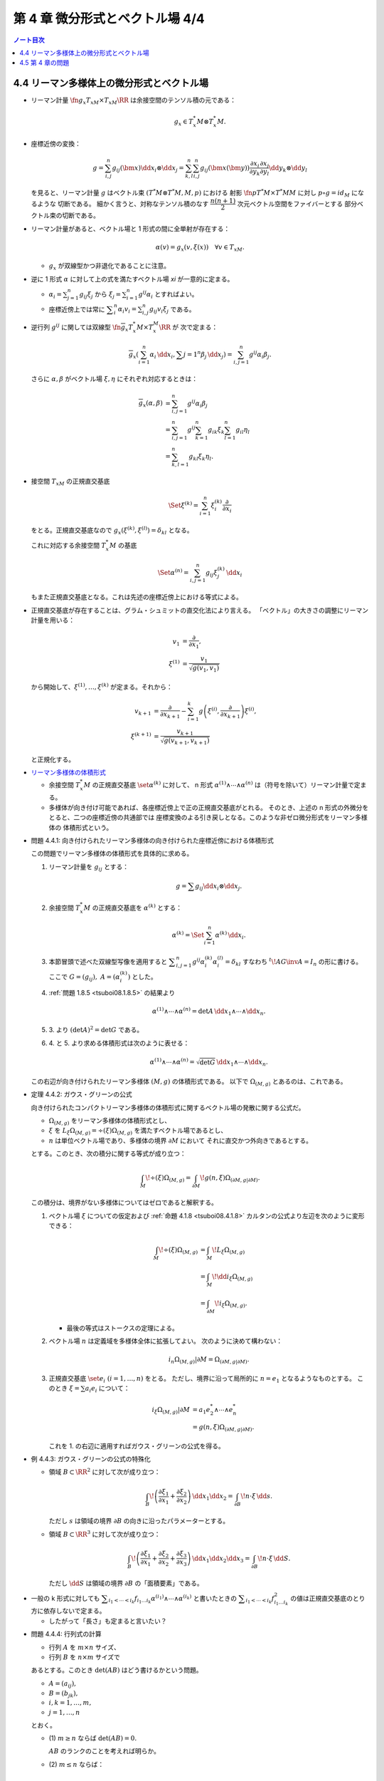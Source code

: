 ======================================================================
第 4 章 微分形式とベクトル場 4/4
======================================================================

.. contents:: ノート目次

4.4 リーマン多様体上の微分形式とベクトル場
======================================================================
* リーマン計量 :math:`\fn{g_x}{T_xM \times T_xM}\RR` は余接空間のテンソル積の元である：

  .. math::

     g_x \in T_x^*M \otimes T_x^*M.

* 座標近傍の変換：

  .. math::

     g = \sum_{i, j}^n g_{ij}(\bm x)\dd x_i \otimes \dd x_j
       = \sum_{k, l}^n \sum_{i, j}^n g_{ij}(\bm x(\bm y))
           \frac{\partial x_i}{\partial y_k}
           \frac{\partial x_j}{\partial y_l}
           \dd y_k \otimes \dd y_l

  を見ると、リーマン計量 :math:`g` はベクトル束 :math:`(T^*M \otimes T^*M, M, p)` における
  射影 :math:`\fn{p}{T^*M \times T^*M}M` に対し :math:`p \circ g = id_M` になるような
  切断である。
  細かく言うと、対称なテンソル積のなす :math:`\dfrac{n(n + 1)}{2}` 次元ベクトル空間をファイバーとする
  部分ベクトル束の切断である。

* リーマン計量があると、ベクトル場と 1 形式の間に全単射が存在する：

  .. math::

     \alpha(v) = g_x(v, \xi(x))\quad\forall v \in T_xM.

  * :math:`g_x` が双線型かつ非退化であることに注意。

* 逆に 1 形式 :math:`\alpha` に対して上の式を満たすベクトル場 `\xi` が一意的に定まる。

  * :math:`\displaystyle \alpha_i = \sum_{j = 1}^n g_{ij} \xi_j` から
    :math:`\displaystyle \xi_j = \sum_{i = 1}^n g^{ij}\alpha_i` とすればよい。

  * 座標近傍上では常に :math:`\displaystyle \sum_i^n\alpha_i v_i = \sum_{i, j}^n g_{ij}v_i\xi_j` である。

* 逆行列 :math:`g^{ij}` に関しては双線型 :math:`\fn{\overline g_x}{T_x^*M \times T_x^M}\RR` が
  次で定まる：

  .. math::

     \overline g_x(\sum_{i = 1}^n \alpha_i\,\dd x_i, \sum{j = 1}^n\beta_j\,\dd x_j)
     = \sum_{i, j = 1}^n g^{ij}\alpha_i\beta_j.

  さらに :math:`\alpha, \beta` がベクトル場 :math:`\xi, \eta` にそれぞれ対応するときは：

  .. math::

     \begin{align*}
     \overline g_x(\alpha, \beta)
     &= \sum_{i, j = 1}^n g^{ij}\alpha_i\beta_j\\
     &= \sum_{i, j = 1}^n g^{ij} \sum_{k = 1}^n g_{ik}\xi_k \sum_{l = 1}^n g_{il}\eta_l\\
     &= \sum_{k, l = 1}^n g_{kl}\xi_k\eta_l.
     \end{align*}

* 接空間 :math:`T_xM` の正規直交基底

  .. math::

     \Set{\xi^{(k)} = \sum_{i = 1}^n \xi_i^{(k)}\frac{\partial}{\partial x_i}}

  をとる。正規直交基底なので :math:`g_x(\xi^{(k)}, \xi^{(l)}) = \delta_{kl}` となる。

  これに対応する余接空間 :math:`T_x^*M` の基底

  .. math::

     \Set{\alpha^{(n)} = \sum_{i, j = 1}^n g_{ij}\xi_j^{(k)}\,\dd x_i}

  もまた正規直交基底となる。これは先述の座標近傍上における等式による。

* 正規直交基底が存在することは、グラム・シュミットの直交化法により言える。
  「ベクトル」の大きさの調整にリーマン計量を用いる：

  .. math::

     \begin{align*}
     v_1 &= \frac{\partial}{\partial x_1},\\
     \xi^{(1)} &= \frac{v_1}{\sqrt{g(v_1, v_1)}}
     \end{align*}

  から開始して、:math:`\xi^{(1)}, \dotsc, \xi^{(k)}` が定まる。それから：

  .. math::

     \begin{align*}
     v_{k + 1} &= \frac{\partial}{\partial x_{k + 1}} - \sum_{i = 1}^k
       g\left(\xi^{(i)}, \frac{\partial}{\partial x_{k + 1}}\right)\xi^{(i)},\\
     \xi^{(k + 1)} &= \frac{v_{k + 1}}{\sqrt{g(v_{k + 1}, v_{k + 1})}}
     \end{align*}

  と正規化する。

..

* `リーマン多様体の体積形式 <https://en.wikipedia.org/wiki/Volume_form#Riemannian_volume_form>`__ 

  * 余接空間 :math:`T_x^*M` の正規直交基底 :math:`\set{\alpha^{(k)}}` に対して、
    n 形式 :math:`\alpha^{(1)} \wedge \dotsb \wedge \alpha^{(n)}` は（符号を除いて）リーマン計量で定まる。

  * 多様体が向き付け可能であれば、各座標近傍上で正の正規直交基底がとれる。
    そのとき、上述の n 形式の外微分をとると、二つの座標近傍の共通部では
    座標変換のよる引き戻しとなる。このような非ゼロ微分形式をリーマン多様体の
    体積形式という。

.. _tsuboi08.4.4.1:

* 問題 4.4.1: 向き付けられたリーマン多様体の向き付けられた座標近傍における体積形式

  この問題でリーマン多様体の体積形式を具体的に求める。

  1. リーマン計量を :math:`g_{ij}` とする：

     .. math::

        g = \sum g_{ij} \dd x_i \otimes \dd x_j.

  2. 余接空間 :math:`T_x^*M` の正規直交基底を :math:`\alpha^{(k)}` とする：

     .. math::

        \alpha^{(k)} = \Set{\sum_{i = 1}^n \alpha^{(k)}\,\dd x_i}.

  3. 本節冒頭で述べた双線型写像を適用すると
     :math:`\displaystyle \sum_{i, j = 1}^n g^{ij}\alpha_i^{(k)}\alpha_i^{(l)} = \delta_{kl}`
     すなわち :math:`{}^t\!AG\inv A = I_n` の形に書ける。
     ここで :math:`G = (g_{ij}),\ A = (\alpha_i^{(k)})` とした。

  4. :ref:`問題 1.8.5 <tsuboi08.1.8.5>` の結果より

     .. math::

        \alpha^{(1)} \wedge \dotsb \wedge \alpha^{(n)}
        = \det A \,\dd x_1 \wedge \dotsb \wedge \dd x_n.

  5. \3. より :math:`(\det A)^2 = \det G` である。

  6. \4. と 5. より求める体積形式は次のように表せる：

     .. math::

        \alpha^{(1)} \wedge \dotsb \wedge \alpha^{(n)}
        = \sqrt{\det G}\,\dd x_1 \wedge \dotsb \wedge \dd x_n.

  この右辺が向き付けられたリーマン多様体 :math:`(M, g)` の体積形式である。
  以下で :math:`\Omega_{(M, g)}` とあるのは、これである。

.. _tsuboi08.4.4.2:

* 定理 4.4.2: ガウス・グリーンの公式

  向き付けられたコンパクトリーマン多様体の体積形式に関するベクトル場の発散に関する公式だ。

  * :math:`\Omega_{(M, g)}` をリーマン多様体の体積形式とし、
  * :math:`\xi` を :math:`L_\xi\Omega_{(M, g)} = \div(\xi) \Omega_{(M, g)}`
    を満たすベクトル場であるとし、
  * :math:`n` は単位ベクトル場であり、多様体の境界 :math:`\partial M` において
    それに直交かつ外向きであるとする。

  とする。このとき、次の積分に関する等式が成り立つ：

  .. math::

     \int_M\!\div(\xi)\Omega_{(M, g)}
     = \int_{\partial M}\!g(n, \xi)\Omega_{(\partial M, g|\partial M)}.

  この積分は、境界がない多様体についてはゼロであると解釈する。

  1. ベクトル場 :math:`\xi` についての仮定および :ref:`命題 4.1.8 <tsuboi08.4.1.8>`
     カルタンの公式より左辺を次のように変形できる：

     .. math::

        \begin{align*}
        \int_M\!\div(\xi)\Omega_{(M, g)}
        &= \int_M\!L_\xi\Omega_{(M, g)}\\
        &= \int_M\!\dd i_\xi\Omega_{(M, g)}\\
        &= \int_{\partial M}\!i_\xi \Omega_{(M, g)}.
        \end{align*}

     * 最後の等式はストークスの定理による。

  2. ベクトル場 :math:`n` は定義域を多様体全体に拡張してよい。
     次のように決めて構わない：

     .. math::

        i_n\Omega_{(M, g)}|\partial M = \Omega_{(\partial M, g|\partial M)}.

  3. 正規直交基底 :math:`\set{e_i}\ (i = 1, \dotsc, n)` をとる。
     ただし、境界に沿って局所的に :math:`n = e_1` となるようなものとする。
     このとき :math:`\xi = \sum a_i e_i` について：

     .. math::

        \begin{align*}
        i_\xi\Omega_{(M, g)}|\partial M
        &= a_1 e_2^* \wedge \dotsb \wedge e_n^*\\
        &= g(n, \xi)\Omega_{(\partial M, g|\partial M)}.
        \end{align*}

     これを 1. の右辺に適用すればガウス・グリーンの公式を得る。

.. _tsuboi08.4.4.3:

* 例 4.4.3: ガウス・グリーンの公式の特殊化

  * 領域 :math:`B \subset \RR^2` に対して次が成り立つ：

    .. math::

       \int_B\!\left(\frac{\partial \xi_1}{\partial x_1} + \frac{\partial \xi_2}{\partial x_2}\right)\,\dd x_1\dd x_2
       = \int_{\partial B}\!n \cdot \xi\,\dd s.

    ただし :math:`s` は領域の境界 :math:`\partial B` の向きに沿ったパラメーターとする。

  * 領域 :math:`B \subset \RR^3` に対して次が成り立つ：

    .. math::

       \int_B\!\left(\frac{\partial \xi_1}{\partial x_1} + \frac{\partial \xi_2}{\partial x_2} + \frac{\partial \xi_3}{\partial x_3}\right)\,\dd x_1\dd x_2\dd x_3
       = \int_{\partial B}\!n \cdot \xi\,\dd S.

    ただし :math:`\dd S` は領域の境界 :math:`\partial B` の「面積要素」である。

..

* 一般の k 形式に対しても :math:`\displaystyle \sum_{i_1 < \dotsb < i_k} f_{i_1 \dots i_k} \alpha^{(i_1)} \wedge \dotsb \wedge \alpha^{(i_k)}`
  と書いたときの :math:`\displaystyle \sum_{i_1 < \dotsb < i_k} f_{i_1 \dots i_k}^2`
  の値は正規直交基底のとり方に依存しないで定まる。

  * したがって「長さ」も定まると言いたい？

.. _tsuboi08.4.4.4:

* 問題 4.4.4: 行列式の計算

  * 行列 :math:`A` を :math:`m \times n` サイズ、
  * 行列 :math:`B` を :math:`n \times m` サイズで

  あるとする。このとき :math:`\det(AB)` はどう書けるかという問題。

  * :math:`A = (a_{ij}),`
  * :math:`B = (b_{jk}),`
  * :math:`i, k = 1, \dotsc, m,`
  * :math:`j = 1, \dotsc, n`

  とおく。

  * \(1) :math:`m \ge n` ならば :math:`\det(AB) = 0.`

    :math:`AB` のランクのことを考えれば明らか。

  * \(2) :math:`m \le n` ならば：

    .. math::

       \det(AB) = \sum_{j_1 < \dotsb < j_m}
           \det((a_{ik})_{\substack{i = 1, \dots, m\\k = j_1, \dotsc, j_m}})
           \det((b_{ki})_{\substack{i = 1, \dots, m\\k = j_1, \dotsc, j_m}})

    1. 行列の積を考える：

       .. math::

          AB = \left(\sum_{j = 1} a_{ij}b_{jk}\right)_{i, k = 1, \dotsc, m}.

    2. 行列式をひたすら考える：

       .. math::

          \begin{align*}
          \det(AB)
          &= \sum_\sigma \sgn(\sigma)
              \left(\sum_{j_1 = 1} a_{1 j_1} b_{j_1 \sigma(1)}\right)
              \dotsm
              \left(\sum_{j_m = 1} a_{m j_m} b_{j_m \sigma(m)}\right)\\
          &= \sum_\sigma
             \sum_{J \subset \set{1, \dotsc, n}}
             \sum_{\set{j_1, \dotsc, j_m} = J}
              \sgn(\sigma) a_{1 j_1} b_{j_1 \sigma(1)}
              \dotsm a_{m j_m} b_{j_m \sigma(m)}\\
          &= \sum_\sigma \sum_{j_1 < \dotsb < j_m} \sum_\tau
              \sgn(\sigma) a_{1 j_{\tau(1)}} b_{j_{\tau(1)} \sigma(1)}
              \dotsm a_{m j_{\tau(m)}} b_{j_{\tau(m)} \sigma(m)}.
          \end{align*}

    3. シグマを一個取った部分を計算すると：

       .. math::

          \begin{align*}
          \sum_\sigma \sum_\tau
              \sgn(\sigma) a_{1 j_{\tau(1)}} b_{j_{\tau(1)} \sigma(1)}
              \dotsm a_{m j_{\tau(m)}} b_{j_{\tau(m)} \sigma(m)}
          &= \sum_\tau \sgn(\tau)
              a_{1 j_{\tau(1)}} \dotsm a_{m j_{\tau(m)}}
              \sum_\sigma \sgn(\sigma)\sgn(\tau)
              b_{j_{\tau(1)} \sigma(1)}
              \dotsm b_{j_{\tau(m)} \sigma(m)}\\
          &= \sum_\tau \sgn(\tau)
              a_{1 j_{\tau(1)}} \dotsm a_{m j_{\tau(m)}}
              \sum_\sigma \sgn(\sigma\tau\inv)
              b_{j_1 \sigma(\tau\inv(1))}
              \dotsm b_{j_m \sigma(\tau\inv(m))}.
          \end{align*}

    4. 再び :math:`\displaystyle \sum_{j_1 < \dotsb < j_m}` を適用すると
       所望の結論を得る。

..

* 正規直交基底 :math:`\set{\alpha^{(1)}, \dotsc, \alpha^{(n)}}` に対して、
  :math:`\alpha^{(i_1)} \wedge \dotsb \wedge \alpha^{(i_k)}` が k 次外積の
  空間における自然な内積についての正規直交基底になっていることが今のでわかる。
  自然な内積とは次のものだ：

  .. math::

     \sum_{i_1 < \dotsb < i_k} f_{i_1 \dots i_k} \alpha^{(i_1)} \wedge \dotsb \wedge \alpha^{(i_k)},
     \sum_{i_1 < \dotsb < i_k} g_{i_1 \dots i_k} \alpha^{(i_1)} \wedge \dotsb \wedge \alpha^{(i_k)}
     \longmapsto
     \sum_{i_1 < \dotsb < i_k} f_{i_1 \dots i_k} g_{i_1 \dots i_k}.

* 微分形式同士の内積を定義する。

  * 多様体 :math:`M` は向き付けられたコンパクト閉多様体であり、
  * :math:`\alpha, \beta \in \Omega^k(M)` であり、
  * :math:`(\alpha, \beta)_x` を :math:`\extp^k T_x^*M` の内積である

  とすると、次で定義される：

  .. math::

     (\alpha, \beta) = \int_M\!(\alpha, \beta)_x\Omega_{(M, g)}.

..

* `ホッジのスター作用素 <http://mathworld.wolfram.com/HodgeStar.html>`__

  :math:`\fn{*}{\extp^k T^*M}\extp^{n - k}T^*M` を次のように定義する：

  .. math::

     *(\alpha^{(i_1)} \wedge \dotsb \wedge \alpha^{(i_k)})
     = \sgn
     \begin{pmatrix}
     1   & \cdots & \cdots & \cdots & \cdots & n\\
     i_1 & \cdots & i_k & j_1 & \cdots & j_{n - k}
     \end{pmatrix}
     \alpha^{(j_1)} \wedge \dotsb \wedge \alpha^{(j_{n - k})}

  * ここで各 :math:`\alpha^{(\cdot)}` は正の向きの正規直交基底であり、
  * :math:`i_1 < \dotsb < i_k,\ j_1 < \dotsb < j_{n - k}` であり、
  * :math:`\sgn` ホニャララは n 個の添字の置換の符号を意味するものとする。

.. _tsuboi08.4.4.5:

* 問題 4.4.5: スター作用素の定義は正規直交基底のとり方に依存しない

  1. 正の向きの正規直交基底 :math:`\set{\alpha^{(\cdot)}}, \set{\beta^{(\cdot)}}` に対して
     次の等式を満たす行列 :math:`A = (a_{ij}) \in SO(n)` が存在する：

     .. math::

        \beta^{(i)} = \sum_{j = 1}^n a_{ij}\alpha^{(j)}.

  2. :math:`*(\beta^{(i_1)} \wedge \dotsb \wedge \beta^{(i_k)}) = P \alpha^{(l_1)} \wedge \dotsb \wedge \alpha^{(l_{n - k})}`
     の形に書き表す。:math:`P` の部分は本書にあるようにゴチャゴチャしている。

  3. :math:`\displaystyle \alpha^{(l)} = \sum_{m = 1}^n a_{ml}\beta^{(m)}` を用いて
     2. の :math:`\alpha^{(l_1)} \wedge \dotsb \wedge \alpha^{(l_{n - k})}` を
     :math:`Q \beta^{(m_1)} \wedge \dotsb \wedge \beta^{(m_{n - k})}` の形に書き表す。
     :math:`Q` の部分はやはりゴチャゴチャしている。

  4. \3. を 2. に代入して次のように変形したい：

     .. math::

        \sgn\begin{pmatrix}
        1   & \cdots & \cdots & \cdots & \cdots & n\\
        i_1 & \cdots & i_k & m_1 & \cdots & m_{n - k}
        \end{pmatrix}
        \beta^{(m_1)} \wedge \dotsb \wedge \beta^{(m_{n - k})}

     それには :math:`P` と :math:`Q` が上記の置換の符号と一致することを、
     大量のシグマ記号と置換をうまく捌いて示せば十分。

..

* ホッジのスター作用素の性質いろいろ

  * :math:`*1 = \Omega_{(M, g)}.`
  * :math:`*` は内積を保つ線形同型写像である。
  * :math:`* \circ * = (-1)^{k(n - k)}.`
  * :math:`*` は写像 :math:`\fn{*}{\Omega^k(M)}\Omega^{n - k}(M)` を引き起こす。
    :math:`\Omega^k(M)` の内積を次のように書ける：

    .. math::

       \begin{align*}
       (\alpha, \beta)
       &= \int_M\!(\alpha, \beta)_x \Omega_{(M, g)}\\
       &= \int_M\!\alpha \wedge *\beta\\
       &= \int_M\!*\alpha \wedge \beta.
       \end{align*}

    * :math:`\alpha \in \Omega^{k - 1}(M),\ \beta \in \Omega^k(M)` とする。

      * 写像 :math:`\fn{\delta}{\Omega^k(M)}\Omega^{k - 1}(M)` を次のように定義する：

        .. math::

           \delta = (-1)^{n(k + 1) + 1}(* \circ \dd{} \circ *).

      このとき :math:`(\dd\alpha, \beta) = (\alpha, \delta\beta)` が成り立つ：

      .. math::

         \begin{align*}
         (\dd\alpha, \beta)
         &= \int_M\!(\dd\alpha) \wedge *\beta\\
         &= \int_M\!\dd(\alpha \wedge *\beta) - (-1)^{k - 1}\alpha \wedge \dd(*\beta)\\
         &= -\int_M\!(-1)^{k - 1}\alpha \wedge (-1)^{(n - k + 1)(k - 1)}(* \circ *)\dd(*\beta)\\
         &= -(-1)^{(n - k)(k - 1)}(-1)^{n(k + 1) + 1} \int_M\!\alpha \wedge *\delta\beta\\
         &= \int_M\!\alpha \wedge *\delta\beta\\
         &= (\alpha, \delta\beta).
         \end{align*}

      * 式変形の途中でムリヤリ :math:`\delta` を出現させるところが急所。

..

* :math:`\delta` の性質いろいろ

  * :math:`\delta \circ \delta = 0` であることから :math:`(\Omega^*(M), \delta)` は複体である。
  * :math:`(\dd\alpha, \beta) = (\alpha, \delta\beta)` などが成り立つことから、
    部分空間の直交性 :math:`\ker\dd \perp \im\delta,\ \im\delta \perp \ker\delta` がある。

    * 直交するとは、内積がゼロとなることである。

  * :math:`\Omega^k(M)` には互いに直交する部分空間 :math:`\ker\dd \cap \ker\delta,\ \im\dd,\ \im\delta`
    が存在する。
  * :math:`\boldsymbol{H}^k = \set{\alpha \in \Omega^k(M) \sth (\dd\delta + \delta\dd)\alpha = 0}` とおくと、
    :math:`\boldsymbol{H}^k = \ker\dd{} \cap \ker\delta` が成り立つ。

    * :math:`\alpha \in \boldsymbol{H}^k` ならば :math:`0 = (\dd\delta + \delta\dd)\alpha, \alpha) = (\delta\alpha, \delta\alpha) + (\dd\alpha, \dd\alpha)`
      であるので :math:`\alpha \in \ker\dd{} \cap \ker\delta` と言える。
    * :math:`\alpha \in \ker\dd{} \cap \ker\delta` ならば当然 :math:`\alpha \in \boldsymbol{H}^k` である。

  * :math:`\Laplace = \dd\delta + \delta\dd` と書き、
    `ラプラシアン <http://mathworld.wolfram.com/Laplace-BeltramiOperator.html>`__ と呼ぶ。

    * :math:`\Laplace\alpha = 0` を満たす :math:`\alpha` を
      調和形式という。

      * :math:`\Laplace\alpha = 0 \iff (\dd\alpha = 0) \land (\delta\alpha = 0) \iff \alpha \in \ker\dd \cap \ker\delta.`
      * :math:`\boldsymbol{H}^k = \ker\Delta.`

.. _tsuboi08.4.4.6:

* 定理 4.4.6: ホッジ・ドラーム・小平の定理

  :math:`\Omega^k(M) = \boldsymbol{H}^k \oplus \im\dd{} \oplus \im\delta` は
  直交する部分空間への直和分解である。

  * 証明は参考文献にあるようだ。

4.5 第 4 章の問題
======================================================================
吟味中。
